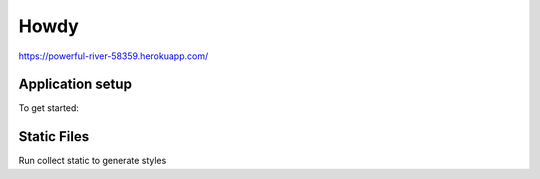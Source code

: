 Howdy
=========================

https://powerful-river-58359.herokuapp.com/

Application setup
-----------------
To get started::


Static Files
---------------
Run collect static to generate styles
